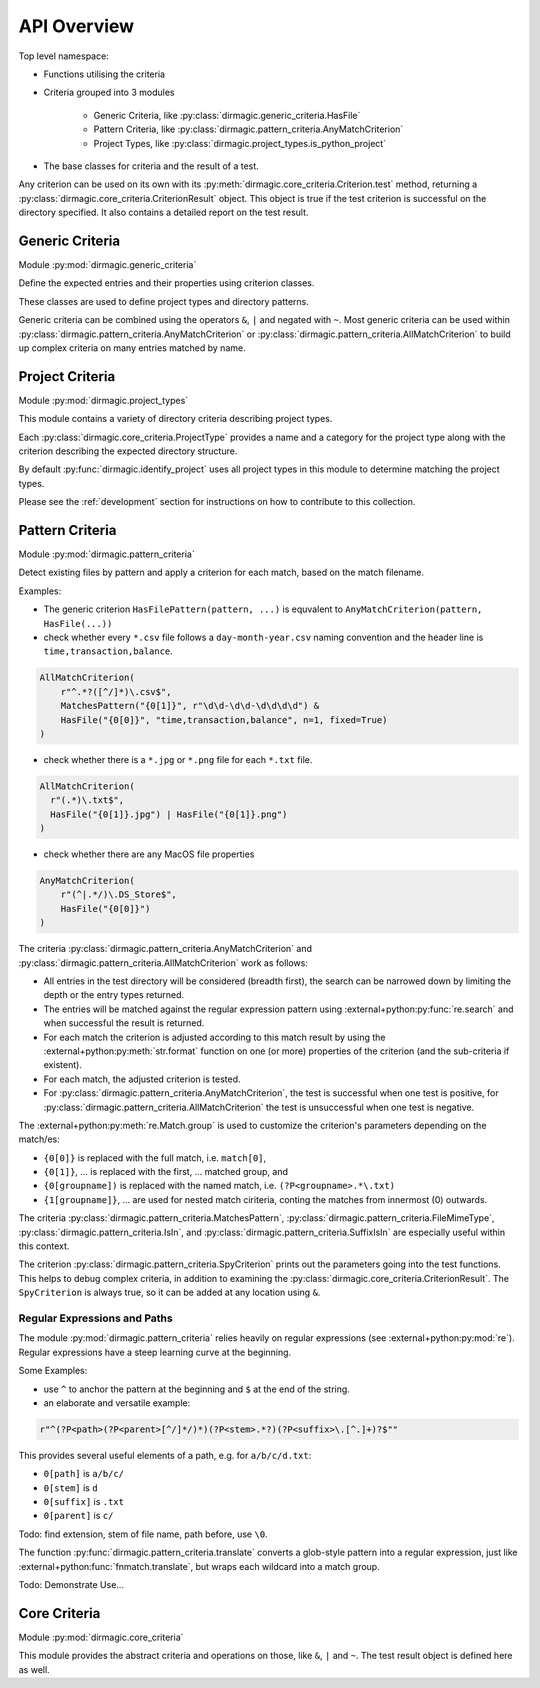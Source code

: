 API Overview
============

Top level namespace:

- Functions utilising the criteria
- Criteria grouped into 3 modules

    - Generic Criteria, like :py:class:`dirmagic.generic_criteria.HasFile`
    - Pattern Criteria, like :py:class:`dirmagic.pattern_criteria.AnyMatchCriterion`
    - Project Types, like :py:class:`dirmagic.project_types.is_python_project`

- The base classes for criteria and the result of a test.

Any criterion can be used on its own with its :py:meth:`dirmagic.core_criteria.Criterion.test`
method, returning a :py:class:`dirmagic.core_criteria.CriterionResult` object.
This object is true if the test criterion is successful on the directory
specified. It also contains a detailed report on the test result.

Generic Criteria
----------------

Module :py:mod:`dirmagic.generic_criteria`

Define the expected entries and their properties using criterion classes.

These classes are used to define project types and directory patterns.

Generic criteria can be combined using the operators ``&``, ``|`` and negated
with ``~``. Most generic criteria can be used within
:py:class:`dirmagic.pattern_criteria.AnyMatchCriterion` or
:py:class:`dirmagic.pattern_criteria.AllMatchCriterion` to build up complex
criteria on many entries matched by name.

Project Criteria
----------------

Module :py:mod:`dirmagic.project_types`

This module contains a variety of directory criteria describing project
types.

Each :py:class:`dirmagic.core_criteria.ProjectType` provides a
name and a category for the project type along with the criterion describing
the expected directory structure.

By default :py:func:`dirmagic.identify_project` uses all project types in this
module to determine matching the project types.

Please see the :ref:`development` section for instructions on how to contribute
to this collection.

.. _pattern-criteria:

Pattern Criteria
----------------

Module :py:mod:`dirmagic.pattern_criteria`

Detect existing files by pattern and apply a criterion for each match,
based on the match filename.

Examples:

* The generic criterion ``HasFilePattern(pattern, ...)`` is equvalent to
  ``AnyMatchCriterion(pattern, HasFile(...))``

* check whether every ``*.csv`` file follows a ``day-month-year.csv``
  naming convention and the header line is ``time,transaction,balance``.

.. code-block:: python

    AllMatchCriterion(
        r"^.*?([^/]*)\.csv$",
        MatchesPattern("{0[1]}", r"\d\d-\d\d-\d\d\d\d") &
        HasFile("{0[0]}", "time,transaction,balance", n=1, fixed=True)
    )

* check whether there is a ``*.jpg`` or ``*.png`` file for each ``*.txt``
  file.

.. code-block:: python

  AllMatchCriterion(
    r"(.*)\.txt$",
    HasFile("{0[1]}.jpg") | HasFile("{0[1]}.png")
  )

* check whether there are any MacOS file properties

.. code-block:: python

    AnyMatchCriterion(
        r"(^|.*/)\.DS_Store$",
        HasFile("{0[0]}")
    )

The criteria :py:class:`dirmagic.pattern_criteria.AnyMatchCriterion` and
:py:class:`dirmagic.pattern_criteria.AllMatchCriterion` work as follows:

* All entries in the test directory will be considered (breadth first), the
  search can be narrowed down by limiting the depth or the entry types
  returned.
* The entries will be matched against the regular expression pattern using
  :external+python:py:func:`re.search` and when successful the result is
  returned.
* For each match the criterion is adjusted according to this match result by
  using the :external+python:py:meth:`str.format` function on one (or more)
  properties of the criterion (and the sub-criteria if existent).
* For each match, the adjusted criterion is tested.
* For :py:class:`dirmagic.pattern_criteria.AnyMatchCriterion`, the test is
  successful when one test is positive, for
  :py:class:`dirmagic.pattern_criteria.AllMatchCriterion` the test is
  unsuccessful when one test is negative.

The :external+python:py:meth:`re.Match.group` is used to customize the
criterion's parameters depending on the match/es:

* ``{0[0]}`` is replaced with the full match, i.e. ``match[0]``,
* ``{0[1]}``, ... is replaced with the first, ... matched group, and
* ``{0[groupname])`` is replaced with the named match, i.e.
  ``(?P<groupname>.*\.txt)``
* ``{1[groupname]}``, ... are used for nested match ciriteria, conting the
  matches from innermost (0) outwards.

The criteria :py:class:`dirmagic.pattern_criteria.MatchesPattern`,
:py:class:`dirmagic.pattern_criteria.FileMimeType`,
:py:class:`dirmagic.pattern_criteria.IsIn`, and
:py:class:`dirmagic.pattern_criteria.SuffixIsIn` are especially useful within
this context.

The criterion :py:class:`dirmagic.pattern_criteria.SpyCriterion` prints out the
parameters going into the test functions.
This helps to debug complex criteria, in addition to examining the
:py:class:`dirmagic.core_criteria.CriterionResult`. The ``SpyCriterion`` is
always true, so it can be added at any location using ``&``.

Regular Expressions and Paths
^^^^^^^^^^^^^^^^^^^^^^^^^^^^^

The module :py:mod:`dirmagic.pattern_criteria` relies heavily on regular
expressions (see :external+python:py:mod:`re`). Regular expressions have a
steep learning curve at the beginning.

Some Examples:

* use ``^`` to anchor the pattern at the beginning and ``$`` at the end of
  the string.

* an elaborate and versatile example:

.. code-block:: python

    r"^(?P<path>(?P<parent>[^/]*/)*)(?P<stem>.*?)(?P<suffix>\.[^.]+)?$""

This provides several useful elements of a path, e.g. for ``a/b/c/d.txt``:

* ``0[path]`` is ``a/b/c/``
* ``0[stem]`` is ``d``
* ``0[suffix]`` is ``.txt``
* ``0[parent]`` is ``c/``

Todo: find extension, stem of file name, path before, use ``\0``.

The function :py:func:`dirmagic.pattern_criteria.translate` converts a
glob-style pattern into a regular expression, just like
:external+python:func:`fnmatch.translate`, but wraps each wildcard into a
match group.

Todo: Demonstrate Use...

Core Criteria
-------------

Module :py:mod:`dirmagic.core_criteria`

This module provides the abstract criteria and operations on those, like ``&``,
``|`` and ``~``. The test result object is defined here as well.

